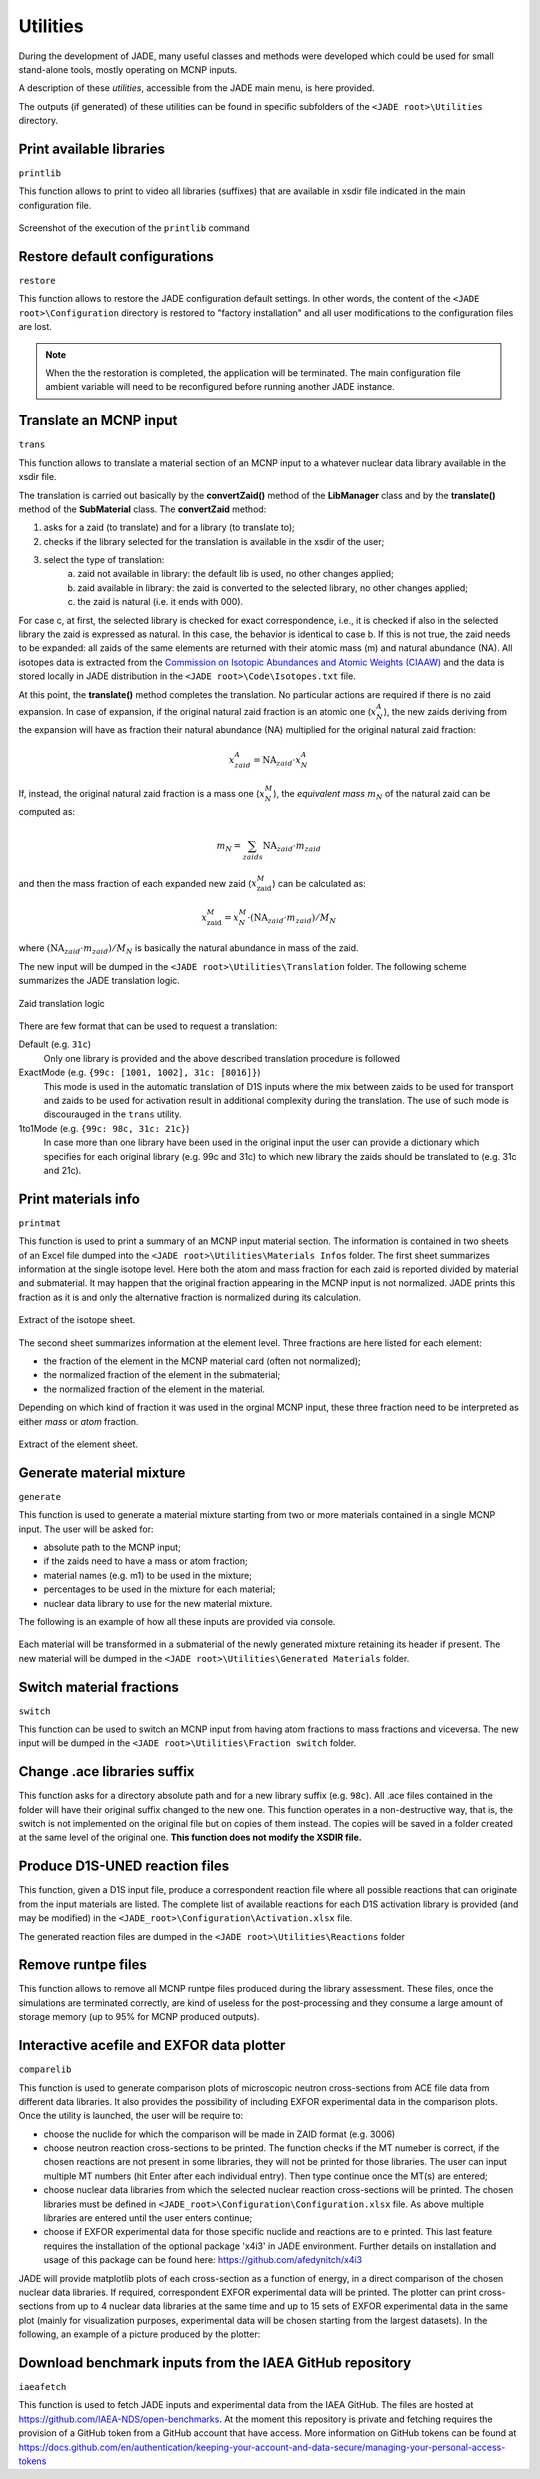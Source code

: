 .. _uty:

#########
Utilities
#########
During the development of JADE, many useful classes and methods were developed
which could be used for small stand-alone tools, mostly
operating on MCNP inputs.

A description of these *utilities*, accessible from the JADE main menu,
is here provided.

The outputs (if generated) of these utilities can be found in specific subfolders
of the ``<JADE root>\Utilities`` directory.

Print available libraries
=========================

``printlib``

This function allows to print to video all libraries (suffixes) that are
available in xsdir file indicated in the main configuration file.

.. figure:: ../img/uty/printlib.png
    :width: 600
    :align: center

    Screenshot of the execution of the ``printlib`` command

Restore default configurations
==============================
``restore``

This function allows to restore the JADE configuration default settings.
In other words, the content of the ``<JADE root>\Configuration`` directory
is restored to "factory installation" and all user modifications to the 
configuration files are lost.

.. note::
    When the the restoration is completed, the application will be terminated.
    The main configuration file ambient variable will need to be reconfigured
    before running another JADE instance.

.. seealso::
    :ref:`mainconfig`

Translate an MCNP input
=======================
``trans``

This function allows to translate a material section of an MCNP input to
a whatever nuclear data library available in the xsdir file.

The translation is carried out basically by the **convertZaid()** method of the
**LibManager** class and by the **translate()** method of the **SubMaterial** class.
The **convertZaid** method:

#. asks for a zaid (to translate) and for a library (to translate to);
#. checks if the library selected for the translation is available in the xsdir of
   the user;
#. select the type of translation:
    a. zaid not available in library: the default lib is used, no other changes
       applied;
    b. zaid available in library: the zaid is converted to the selected library,
       no other changes applied;
    c. the zaid is natural (i.e. it ends with 000).

For case c, at first, the selected library is checked for exact correspondence,
i.e., it is checked if also in the selected library the zaid is expressed as natural.
In this case, the behavior is identical to case b. If this is not true, the zaid needs
to be expanded: all zaids of the same elements are returned with their atomic mass (m)
and natural abundance (NA). All isotopes data is extracted from the
`Commission on Isotopic Abundances and Atomic Weights (CIAAW) <https://ciaaw.org/isotopic-abundances.html>`_
and the data is stored locally in JADE distribution in the
``<JADE root>\Code\Isotopes.txt`` file.

At this point, the **translate()** method completes the translation. No particular actions
are required if there is no zaid expansion.
In case of expansion, if the original natural zaid fraction is an atomic one
(:math:`x^A_N`), the new zaids deriving from the expansion will have as fraction their
natural abundance (NA) multiplied for the original natural zaid fraction:

.. math::
    x^A_{zaid} = \text{NA}_{zaid}\cdot x^A_N

If, instead, the original natural zaid fraction is a mass one (:math:`x^M_N`),
the *equivalent mass* :math:`m_N` of the natural zaid can be computed as:

.. math::
    m_N = \sum_{zaids} \text{NA}_{zaid}\cdot m_{zaid}

and then the mass fraction of each expanded new zaid (:math:`x^M_\text{zaid}`)
can be calculated as:

.. math::
    x^M_\text{zaid}=x^M_N\cdot (\text{NA}_{zaid}\cdot m_{zaid})/M_N
      
where :math:`(\text{NA}_{zaid}\cdot m_{zaid})/M_N`
is basically the natural abundance in mass of the zaid.

The new input will be dumped in the
``<JADE root>\Utilities\Translation`` folder.
The following scheme summarizes the JADE translation logic.

.. figure:: ../img/uty/Translation_logic.jpg
    :width: 600
    :align: center

    Zaid translation logic

There are few format that can be used to request a translation:

Default (e.g. ``31c``)
    Only one library is provided and the above described translation 
    procedure is followed

ExactMode (e.g. ``{99c: [1001, 1002], 31c: [8016]}``)
    This mode is used in the automatic translation of D1S inputs where
    the mix between zaids to be used for transport and zaids to be used
    for activation result in additional complexity during the translation.
    The use of such mode is discourauged in the ``trans`` utility. 

1to1Mode (e.g. ``{99c: 98c, 31c: 21c}``)
    In case more than one library have been used in the original input the
    user can provide a dictionary which specifies for each original library
    (e.g. 99c and 31c) to which new library the zaids should be translated to
    (e.g. 31c and 21c).

Print materials info
====================
``printmat``

This function is used to print a summary of an MCNP input material section.
The information is contained in two sheets of an Excel file dumped into the
``<JADE root>\Utilities\Materials Infos`` folder.
The first sheet summarizes information at the single isotope level.
Here both the atom and mass fraction for each zaid is reported divided by
material and submaterial. It may happen that the original fraction appearing
in the MCNP input is not normalized. JADE prints this fraction as it is and
only the alternative fraction is normalized during its calculation.

.. figure:: ../img/uty/printmat1.jpg
    :width: 600
    :align: center

    Extract of the isotope sheet.

The second sheet summarizes information at the element level.
Three fractions are here listed for each element:

* the fraction of the element in the MCNP material card (often not normalized);
* the normalized fraction of the element in the submaterial;
* the normalized fraction of the element in the material.

Depending on which kind of fraction it was used in the orginal MCNP input,
these three fraction need to be interpreted as either *mass* or *atom* fraction.

.. figure:: ../img/uty/printmat2.jpg
    :width: 600
    :align: center

    Extract of the element sheet.

Generate material mixture
=========================
``generate``

This function is used to generate a material mixture starting from two or
more materials contained in a single MCNP input. The user will be asked for:

* absolute path to the MCNP input;
* if the zaids need to have a mass or atom fraction;
* material names (e.g. m1) to be used in the mixture;
* percentages to be used in the mixture for each material;
* nuclear data library to use for the new material mixture.

The following is an example of how all these inputs are provided via console.

.. figure:: ../img/uty/generate.png
    :width: 600
    :align: center

Each material will be transformed in a submaterial of the newly generated mixture
retaining its header if present. The new material will be dumped in the
``<JADE root>\Utilities\Generated Materials`` folder.

Switch material fractions
=========================
``switch``

This function can be used to switch an MCNP input from having atom fractions
to mass fractions and viceversa. The new input will be dumped in the
``<JADE root>\Utilities\Fraction switch`` folder.

Change .ace libraries suffix
============================
.. versionadded:: v1.3.0
    ``acelib``

This function asks for a directory absolute path and for a new library suffix
(e.g. ``98c``). All .ace files contained in the folder will have their original
suffix changed to the new one. This function operates in a non-destructive way,
that is, the switch is not implemented on the original file but on copies of
them instead. The copies will be saved in a folder created at the same level of
the original one. **This function does not modify the XSDIR file.**

Produce D1S-UNED reaction files
===============================
.. versionadded:: v1.3.0
    ``react``

This function, given a D1S input file, produce a correspondent reaction file
where all possible reactions that can originate from the input materials are
listed. The complete list of available reactions for each D1S activation
library is provided (and may be modified) in the ``<JADE_root>\Configuration\Activation.xlsx``
file. 

The generated reaction files are dumped in the ``<JADE root>\Utilities\Reactions`` folder

Remove runtpe files
===================
.. versionadded:: v2.0.2
    ``rmvruntpe``

This function allows to remove all MCNP runtpe files produced during the
library assessment. These files, once the simulations are terminated correctly,
are kind of useless for the post-processing and they consume a large amount
of storage memory (up to 95% for MCNP produced outputs).

Interactive acefile and EXFOR data plotter
==========================================
``comparelib``

This function is used to generate comparison plots of microscopic neutron 
cross-sections from ACE file data from different data libraries. It also provides
the possibility of including EXFOR experimental data in the comparison plots.
Once the utility is launched, the user will be require to:

* choose the nuclide for which the comparison will be made in ZAID format (e.g. 3006)
* choose neutron reaction cross-sections to be printed. The function checks if
  the MT numeber is correct, if the chosen reactions are not present in some 
  libraries, they will not be printed for those libraries. The user can input multiple 
  MT numbers (hit Enter after each individual entry). Then type continue once the MT(s) 
  are entered;
* choose nuclear data libraries from which the selected nuclear reaction 
  cross-sections will be printed. The chosen libraries must be defined in
  ``<JADE_root>\Configuration\Configuration.xlsx`` file. As above multiple libraries are entered
  until the user enters continue;
* choose if EXFOR experimental data for those specific nuclide and reactions are 
  to e printed. This last feature requires the installation of the optional 
  package 'x4i3' in JADE environment. Further details on installation and usage
  of this package can be found here: https://github.com/afedynitch/x4i3

JADE will provide matplotlib plots of each cross-section as a function of
energy, in a direct comparison of the chosen nuclear data libraries. If 
required, correspondent EXFOR experimental data will be printed. The plotter can
print cross-sections from up to 4 nuclear data libraries at the same time and
up to 15 sets of EXFOR experimental data in the same plot (mainly for 
visualization purposes, experimental data will be chosen starting from the 
largest datasets). In the following, an example of a picture produced by the 
plotter:

.. figure:: ../img/uty/Fe-56_MT102.png
    :width: 600
    :align: center

Download benchmark inputs from the IAEA GitHub repository
=========================================================
``iaeafetch``

This function is used to fetch JADE inputs and experimental data from the IAEA GitHub. 
The files are hosted at https://github.com/IAEA-NDS/open-benchmarks.
At the moment this repository is private and fetching requires the
provision of a GitHub token from a GitHub account that have access.
More information on GitHub tokens can be found at https://docs.github.com/en/authentication/keeping-your-account-and-data-secure/managing-your-personal-access-tokens